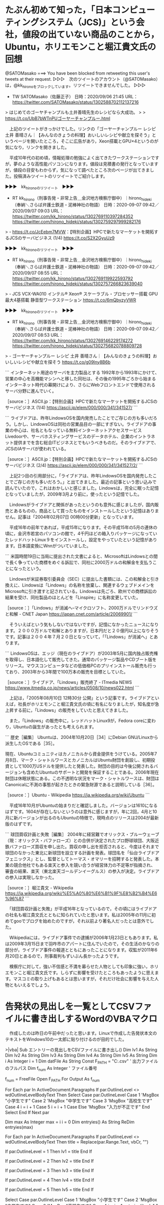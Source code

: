 * たぶん初めて知った，「日本コンピューティングシステム（JCS)」という会社，値段の出ていない商品のことから，Ubuntu，ホリエモンこと堀江貴文氏の回想

@SATOMasako ===> You have been blocked from retweeting this user's tweets at their request.  
▷▷▷　次のツイートのアカウント（@SATOMasako）は，@kk_hironoをブロックしています。リツイートできませんでした。 ▷▷▷  

- TW SATOMasako（佐藤正子） 日時：2020/09/06 21:45 URL： https://twitter.com/SATOMasako/status/1302588702112137216  

> はじめてのゴーヤチャンプルも土井善晴先生のレシピなら大成功。  
>   
> https://t.co/UbB7bWTnPUゴーヤーチャンプルー.html  

　上記のツイートがきっかけでした。リンクの「ゴーヤーチャンプルー レシピ 土井 善晴さん｜【みんなのきょうの料理】おいしいレシピや献立を探そう」というページを開いたところ，そこに広告があり，Xeon搭載とGPU×4というのが気になり，リンクを開きました。

　平成10年代の初め頃，情報処理の勉強によく出てきたワークステーションですが，夢のような高性能パソコンになります。値段は見積書の発行となっていますが，値段の目安もわからず，気になって調べたところ次のページが出てきました。投稿済みツイートのリツイートでご紹介します。

▶▶▶　kk_hironoのリツイート　▶▶▶  

- RT kk_hirono（刑事告発・非常上告＿金沢地方検察庁御中）｜hirono_hideki（奉納＼さらば弁護士鉄道・泥棒神社の物語） 日時：2020-09-07 09:42／2020/09/07 09:03 URL： https://twitter.com/kk_hirono/status/1302769110397284352 https://twitter.com/hirono_hideki/status/1302759297999282176  

> - https://t.co/JcEebm7MVW：【特別企画】HPCで新たなマーケットを開拓するJCSのサーバビジネス (1/4) https://t.co/S2X2GyuUz9  

▶▶▶　kk_hironoのリツイート　▶▶▶  

- RT kk_hirono（刑事告発・非常上告＿金沢地方検察庁御中）｜hirono_hideki（奉納＼さらば弁護士鉄道・泥棒神社の物語） 日時：2020-09-07 09:42／2020/09/07 08:55 URL： https://twitter.com/kk_hirono/status/1302769119922593792 https://twitter.com/hirono_hideki/status/1302757266823639040  

> - JCS VCX-WA010 インテル® Xeon® スケーラブル・プロセッサー搭載 GPU最大4基搭載 静音型ワークステーション https://t.co/6mQbyzyVWR  

▶▶▶　kk_hironoのリツイート　▶▶▶  

- RT kk_hirono（刑事告発・非常上告＿金沢地方検察庁御中）｜hirono_hideki（奉納＼さらば弁護士鉄道・泥棒神社の物語） 日時：2020-09-07 09:42／2020/09/07 08:53 URL： https://twitter.com/kk_hirono/status/1302769146229174272 https://twitter.com/hirono_hideki/status/1302756820788809728  

> - ゴーヤーチャンプルー レシピ 土井 善晴さん｜【みんなのきょうの料理】おいしいレシピや献立を探そう https://t.co/g09lny8B6b  

```
インターネット用途のサーバを主力製品とする
1992年から1993年にかけて、営業の中心を高機能マシンへと移した同社は、その後の1995年ごろから始まるインターネット時代の幕開けにより、さらにWebフロントエンドで使用されるサーバ分野に進んでいく。

［source：］ASCII.jp：【特別企画】HPCで新たなマーケットを開拓するJCSのサーバビジネス (1/4) https://ascii.jp/elem/000/000/341/341527/
```

```
ライブドアは、昨年LindowsOSを国内発売したことでご存じの方も多いだろう。しかし、LindowsOSは同社の営業品目の一部にすぎない。ライブドアの事業の中心は、社名ともなっている無料インターネットアクセスサービスLivedoorや、サーバホスティングサービスのデータホテル、企業のイントラネット提供までを含む総合ITビジネスとでもいうべきものだ。そのライブドアで、JCSのIAサーバが使われている。

［source：］ASCII.jp：【特別企画】HPCで新たなマーケットを開拓するJCSのサーバビジネス (2/4) https://ascii.jp/elem/000/000/341/341527/2/
```

　上記2つ目の引用部分に，「ライブドアは、昨年LindowsOSを国内発売したことでご存じの方も多いだろう。」と出てきました。最近の記事という思い込みで読んでいたので，これはおかしいと感じました。Lindowsは，完全に眠った記憶となっていましたが，2009年3月より前に，使ったという記憶でした。

　Lindowsがライブドアと関係があったというのも意外に感じましたが，国内販売とあるものの，商品として買ったものをインストールしたという記憶はありません。記事は「2004年02月07日 00時00分更新」となっています。

　平成16年の前年であれば，平成15年になります。その平成15年の5月の連休の頃に，金沢市若宮のパソコンの館で，4千円ほどの箱入りパッケージになっていたレッドハットLinux９をインストールし，設定をやっていたという記憶があります。日本語変換にWnnがついていました。

```
米国時間19日に当局に提出された文書によると、MicrosoftはLindowsとの間で長く争っていた商標をめぐる訴訟で、同社に2000万ドルの和解金を支払うことになったという。

　Lindowsが米証券取引委員会（SEC）に提出した書類には、この和解金と引き換えに、Lindowsは「Lindows」の名称を放棄し、関連するウェブドメインをMicrosoftに引き渡すと記されている。Lindowsは先ごろ、欧州での商標訴訟の結果を受け、同社製品のほとんどを「Linspire」に名称変更していた。

［source：］「Lindows」が消滅へ--マイクロソフト、2000万ドルでリンドウズと和解 - CNET Japan https://japan.cnet.com/article/20069901/
```

　そういえばという気もしないではないですが，記憶になかったニュースになります。２０００万ドルで和解とありますが，日本円だと２０億円以上になりそうです。記事は２００４年７月２０日となっていて，「「Lindows」が消滅へ」とあります。

```
LindowsOSは、エッジ（現在のライブドア）が2003年5月に国内独占販売権を取得し、日本語化して販売してきた。通常のパッケージ製品やCDブート版をリリース。マウスコンピュータなどの低価格PCのプリインストール販売も行っており、2003年から3年間で100万本の販売を目標としていた。

［source：］ライブドア、「Lindows」販売終了 - ITmedia NEWS https://www.itmedia.co.jp/news/articles/0508/10/news022.html
```

　上記は，「2005年08月10日 12時30分 公開」という記事です。ライブドアといえば，社長がホリエモンこと堀江貴文氏の頃に有名になりましたが，知名度が急上昇する前に，「Lindows」の販売をしていたと思えてきました。

　また，「Lindows」の販売中に，レッドハットLinux9が，Fedora coreに変わり，Ubuntuの誕生があったとも考えられます。

```
歴史［編集］
Ubuntuは、2004年10月20日［34］にDebian GNU/Linuxから派生したOSである［35］。

現在、Ubuntuコミュニティはカノニカルから資金提供をうけている。2005年7月8日、マーク・シャトルワースとカノニカルはUbuntu財団を創設し、初期投資として1000万USドルを提供したと発表した。財団の目的は今後公開されるバージョンも含めたUbuntuのサポートと開発を保証することである。2006年現在財団は休眠状態にある。この不透明な状況をマーク・シャトルワースは、財団はCanonicalに不測の事態が起きたときの緊急財源であると説明している［36］。

［source：］Ubuntu - Wikipedia https://ja.wikipedia.org/wiki/Ubuntu
```

　平成16年10月がUbuntuの始まりだと確認しました。バージョンは1610になるはずです。1604が存在しないというのは意外に感じますが，年に2回，4月と10月に新バージョンが出るのもUbuntuの特徴で，現時点のリリースは2004が最新版のはずです。

```
球団買収計画と失敗［編集］
2004年に経営難でオリックス・ブルーウェーブ（現：オリックス・バファローズ）との合併が決定されたプロ野球球団、大阪近鉄バファローズ買収を申し出た。買収の申し出を拒否されると、今度はそれまで球団のなかった東北に新球団を設立する計画を発表。球団名を「仙台ライブドアフェニックス」とし、監督としてトーマス・オマリーを招聘すると発表した。本業の競合他社でもある楽天と参入を競い合うが経営体力の不足等が指摘され、審査の結果、楽天（東北楽天ゴールデンイーグルス）の参入が決定。ライブドアの参入は実現しなかった。

［source：］堀江貴文 - Wikipedia https://ja.wikipedia.org/wiki/%E5%A0%80%E6%B1%9F%E8%B2%B4%E6%96%87
```

　「球団買収計画と失敗」が平成16年となっているので，その頃にはライブドアの社名も堀江貴文氏とともに知られていたと思います。私は2005年の11月に初めてgooでブログを始めたのですが，それ以前より著名人だったとは意外でした。

　Wikipediaには，ライブドア事件での逮捕が2006年1月23日ともあります。私は2009年3月15日まで羽咋市のアパートに住んでいたので，その生活のかなりの部分が，ライブドア事件の報道とともにあったことになります。収監が2011年6月20日とあるので，刑事裁判もずいぶん長かったようです。

　検察庁に対して，強い不信感と不満を募らせた人物としても印象に強い，ホリエモンこと堀江貴文氏です。しらずに影響を受けたところもあったように思えます。マスコミの取り上げもあるとは思いますが，それだけ社会に影響を与えた人物ともいえるでしょう。

* 告発状の見出しを一覧としてCSVファイルに書き出しするWordのVBAマクロ

　作成したのは昨日の午前中だったと思います。Linuxで作成した告発状本文のテキストをWindows10の一太郎に貼り付けるのが目的でした。

>|vba|
Sub エントリーの見出しをCSVファイルに書き出し()
  Dim lv1 As String
  Dim lv2 As String
  Dim lv3 As String
  Dim lv4 As String
  Dim lv5 As String
  Dim i As Integer
  i = 1
    Dim datFile As String
    Const F_PATH = "C:\Users\hirono\OneDrive\list.csv"  ' 出力ファイルのフルパス
    Dim f_num As Integer  ' ファイル番号

    f_num = FreeFile
    Open F_PATH For Output As f_num

  For Each par In ActiveDocument.Paragraphs
    If par.OutlineLevel <> wdOutlineLevelBodyText Then
    Select Case par.OutlineLevel
        Case 1
            'MsgBox "小学生です"
        Case 2
            'MsgBox "中学生です"
        Case 3
            'MsgBox "高校生です"
        Case 4
            i = i + 1
        Case 5
            i = i + 1
        Case Else
            'MsgBox "入力が不正です"
    End Select
    End If
    Next par


Dim max As Integer
max = i
i = 0
Dim entryies() As String
ReDim entryies(max)

  For Each par In ActiveDocument.Paragraphs
    If par.OutlineLevel <> wdOutlineLevelBodyText Then
     title = Replace(par.Range.Text, vbCr, "")

     If par.OutlineLevel = 1 Then
        lv1 = title
     End If

     If par.OutlineLevel = 2 Then
        lv2 = title
     End If

     If par.OutlineLevel = 3 Then
        lv3 = title
     End If

     If par.OutlineLevel = 4 Then
        lv4 = title
     End If

     If par.OutlineLevel = 5 Then
        lv5 = title
     End If

    Select Case par.OutlineLevel
        Case 1
            'MsgBox "小学生です"
        Case 2
            'MsgBox "中学生です"
        Case 3
            'MsgBox "高校生です"
        Case 4
            i = i + 1
            entryies(i) = lv1 & "," & lv2 & "," & lv3 & "," & lv4
        Case 5
            i = i + 1
            entryies(i) = lv1 & "," & lv2 & "," & lv3 & "," & lv4 & "," & lv5
        Case Else
            'MsgBox "入力が不正です"
    End Select

     'Selection.TypeText par.OutlineLevel & title & vbCr
    End If
  Next par


    For i = 0 To max
        'Selection.TypeText Var

        Print #f_num, entryies(i)
        Debug.Print entryies(i)
        Selection.TypeText entryies(i) & vbCr

    Next i

    Close #f_num
End Sub

||<

　以前作成したものに手を加えていますが，カンマ区切りのCSVファイルとしました。これをExcelで開き，xlsxという拡張子のExcel形式で保存しました。これはそのままLinuxのLibreOfficeで扱えます。

▶▶▶　kk_hironoのリツイート　▶▶▶  

- RT kk_hirono（刑事告発・非常上告＿金沢地方検察庁御中）｜s_hirono（非常上告-最高検察庁御中_ツイッター） 日時：2020-09-07 11:47／2020/09/06 09:25 URL： https://twitter.com/kk_hirono/status/1302800705799954433 https://twitter.com/s_hirono/status/1302402602953367552  

> 2020-09-06-091949_Wordマクロで作成した見出しの一覧CSVファイル.jpg https://t.co/PmDz6fpQLF  

▶▶▶　kk_hironoのリツイート　▶▶▶  

- RT kk_hirono（刑事告発・非常上告＿金沢地方検察庁御中）｜s_hirono（非常上告-最高検察庁御中_ツイッター） 日時：2020-09-07 11:47／2020/09/06 09:37 URL： https://twitter.com/kk_hirono/status/1302800715677540353 https://twitter.com/s_hirono/status/1302405430337966082  

> 2020-09-06-093612_告発状項目一覧エクセルファイル.jpg https://t.co/3wR9voT7an  

▶▶▶　kk_hironoのリツイート　▶▶▶  

- RT kk_hirono（刑事告発・非常上告＿金沢地方検察庁御中）｜s_hirono（非常上告-最高検察庁御中_ツイッター） 日時：2020-09-07 11:48／2020/09/06 11:03 URL： https://twitter.com/kk_hirono/status/1302800771214311424 https://twitter.com/s_hirono/status/1302427294745554946  

> 2020-09-06-095821_LibreOfficeの告発状項目一覧エクセルデータ.jpg https://t.co/FfMFnNtRnv  

　LibreOfficeのワープロソフトWriteのマクロで不具合が出たのが思案の始まりになります。段落をツイートするマクロですが，ファイルサイズが大きくなるのが原因なのか，その場で処理されなくなり，アプリの終了時にまとめて実行されるという問題です。

　告発状本文の作成は，LinuxのEmacsをメインに，Mewというメールソフトの活用を考えています。gmailの送受信になります。このあと，Windows10のWSL2でもMewを使えるようにやってみたいと考えています。




